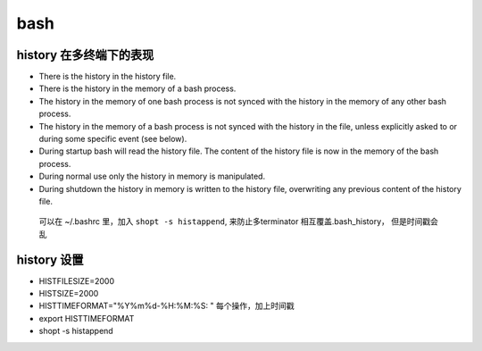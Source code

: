 ===============================================
bash
===============================================


history 在多终端下的表现
````````````````````````````

- There is the history in the history file.
- There is the history in the memory of a bash process.
- The history in the memory of one bash process is not synced with the history in the memory of any other bash process.
- The history in the memory of a bash process is not synced with the history in the file, unless explicitly asked to or during some specific event (see below).
- During startup bash will read the history file. The content of the history file is now in the memory of the bash process.
- During normal use only the history in memory is manipulated.
- During shutdown the history in memory is written to the history file, overwriting any previous content of the history file.


 可以在 ~/.bashrc 里，加入 ``shopt -s histappend``, 来防止多terminator 相互覆盖.bash_history，
 但是时间戳会乱


history 设置
``````````````````````````````
- HISTFILESIZE=2000
- HISTSIZE=2000
- HISTTIMEFORMAT="%Y%m%d-%H:%M:%S: "   每个操作，加上时间戳
- export HISTTIMEFORMAT
- shopt -s histappend
